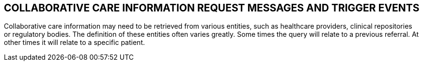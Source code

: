 == COLLABORATIVE CARE INFORMATION REQUEST MESSAGES AND TRIGGER EVENTS
[v291_section="11.7"]

Collaborative care information may need to be retrieved from various entities, such as healthcare providers, clinical repositories or regulatory bodies. The definition of these entities often varies greatly. Some times the query will relate to a previous referral. At other times it will relate to a specific patient.

